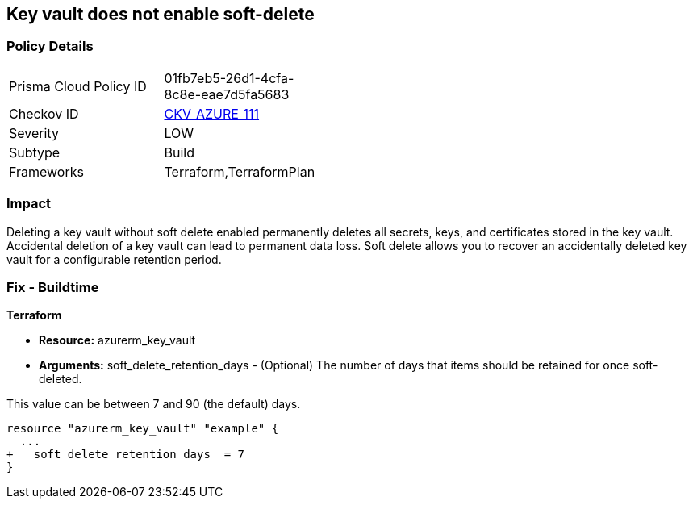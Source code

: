 == Key vault does not enable soft-delete
// Key Vault does not enable soft-delete


=== Policy Details 

[width=45%]
[cols="1,1"]
|=== 
|Prisma Cloud Policy ID 
| 01fb7eb5-26d1-4cfa-8c8e-eae7d5fa5683

|Checkov ID 
| https://github.com/bridgecrewio/checkov/tree/master/checkov/terraform/checks/resource/azure/KeyVaultEnablesSoftDelete.py[CKV_AZURE_111]

|Severity
|LOW

|Subtype
|Build

|Frameworks
|Terraform,TerraformPlan

|=== 



=== Impact
Deleting a key vault without soft delete enabled permanently deletes all secrets, keys, and certificates stored in the key vault.
Accidental deletion of a key vault can lead to permanent data loss.
Soft delete allows you to recover an accidentally deleted key vault for a configurable retention period.

=== Fix - Buildtime


*Terraform* 


* *Resource:* azurerm_key_vault
* *Arguments:* soft_delete_retention_days - (Optional) The number of days that items should be retained for once soft-deleted.

This value can be between 7 and 90 (the default) days.


[source,go]
----
resource "azurerm_key_vault" "example" {
  ...
+   soft_delete_retention_days  = 7
}
----
